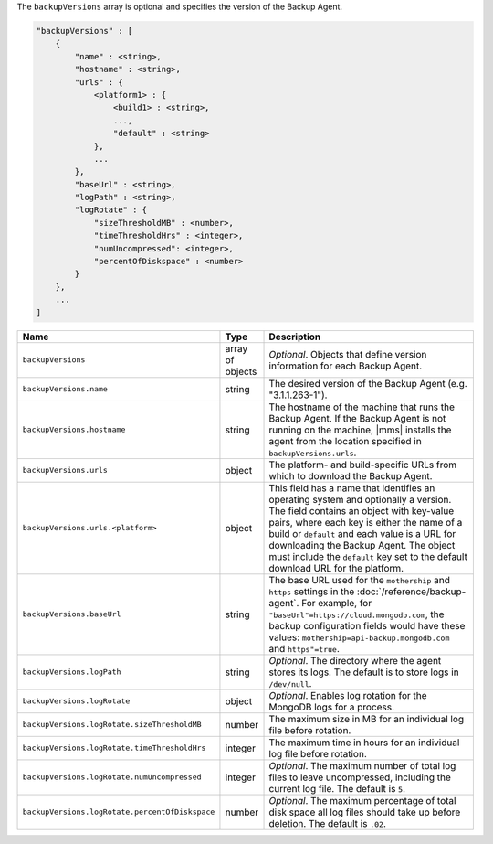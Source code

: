 The ``backupVersions`` array is optional and specifies the version of the Backup Agent.

.. code-block:: cfg

   "backupVersions" : [
       {
           "name" : <string>,
           "hostname" : <string>,
           "urls" : {
               <platform1> : {
                   <build1> : <string>,
                   ...,
                   "default" : <string>
               },
               ...
           },
           "baseUrl" : <string>,
           "logPath" : <string>,
           "logRotate" : {
               "sizeThresholdMB" : <number>,
               "timeThresholdHrs" : <integer>,
               "numUncompressed": <integer>,
               "percentOfDiskspace" : <number>
           }
       },
       ...
   ]

.. list-table::
   :widths: 30 10 80
   :header-rows: 1

   * - Name
     - Type
     - Description

   * - ``backupVersions``
     - array of objects
     - *Optional*. Objects that define version information for each
       Backup Agent.

   * - ``backupVersions.name``
     - string
     - The desired version of the Backup Agent (e.g. "3.1.1.263-1").

   * - ``backupVersions.hostname``
     - string
     - The hostname of the machine that runs the Backup Agent. If the
       Backup Agent is not running on the machine, |mms| installs the
       agent from the location specified in ``backupVersions.urls``.

   * - ``backupVersions.urls``
     - object
     - The platform- and build-specific URLs from which to download the
       Backup Agent.

   * - ``backupVersions.urls.<platform>``
     - object
     - This field has a name that identifies an operating system and
       optionally a version. The field contains an object with key-value
       pairs, where each key is either the name of a build or ``default``
       and each value is a URL for downloading the Backup Agent. The
       object must include the ``default`` key set to the default
       download URL for the platform.

   * - ``backupVersions.baseUrl``
     - string
     - The base URL used for the ``mothership`` and ``https`` settings in
       the :doc:`/reference/backup-agent`. For example, for
       ``"baseUrl"=https://cloud.mongodb.com``, the backup configuration
       fields would have these values:
       ``mothership=api-backup.mongodb.com`` and ``https"=true``.

   * - ``backupVersions.logPath``
     - string
     - *Optional*. The directory where the agent stores its logs. The
       default is to store logs in ``/dev/null``.

   * - ``backupVersions.logRotate``
     - object
     - *Optional*. Enables log rotation for the MongoDB logs for a
       process.

   * - ``backupVersions.logRotate.sizeThresholdMB``
     - number
     - The maximum size in MB for an individual log file before rotation.

   * - ``backupVersions.logRotate.timeThresholdHrs``
     - integer
     - The maximum time in hours for an individual log file before
       rotation.

   * - ``backupVersions.logRotate.numUncompressed``
     - integer
     - *Optional*. The maximum number of total log files to leave
       uncompressed, including the current log file. The default is ``5``.

   * - ``backupVersions.logRotate.percentOfDiskspace``
     - number
     - *Optional*. The maximum percentage of total disk space all log
       files should take up before deletion. The default is ``.02``.
